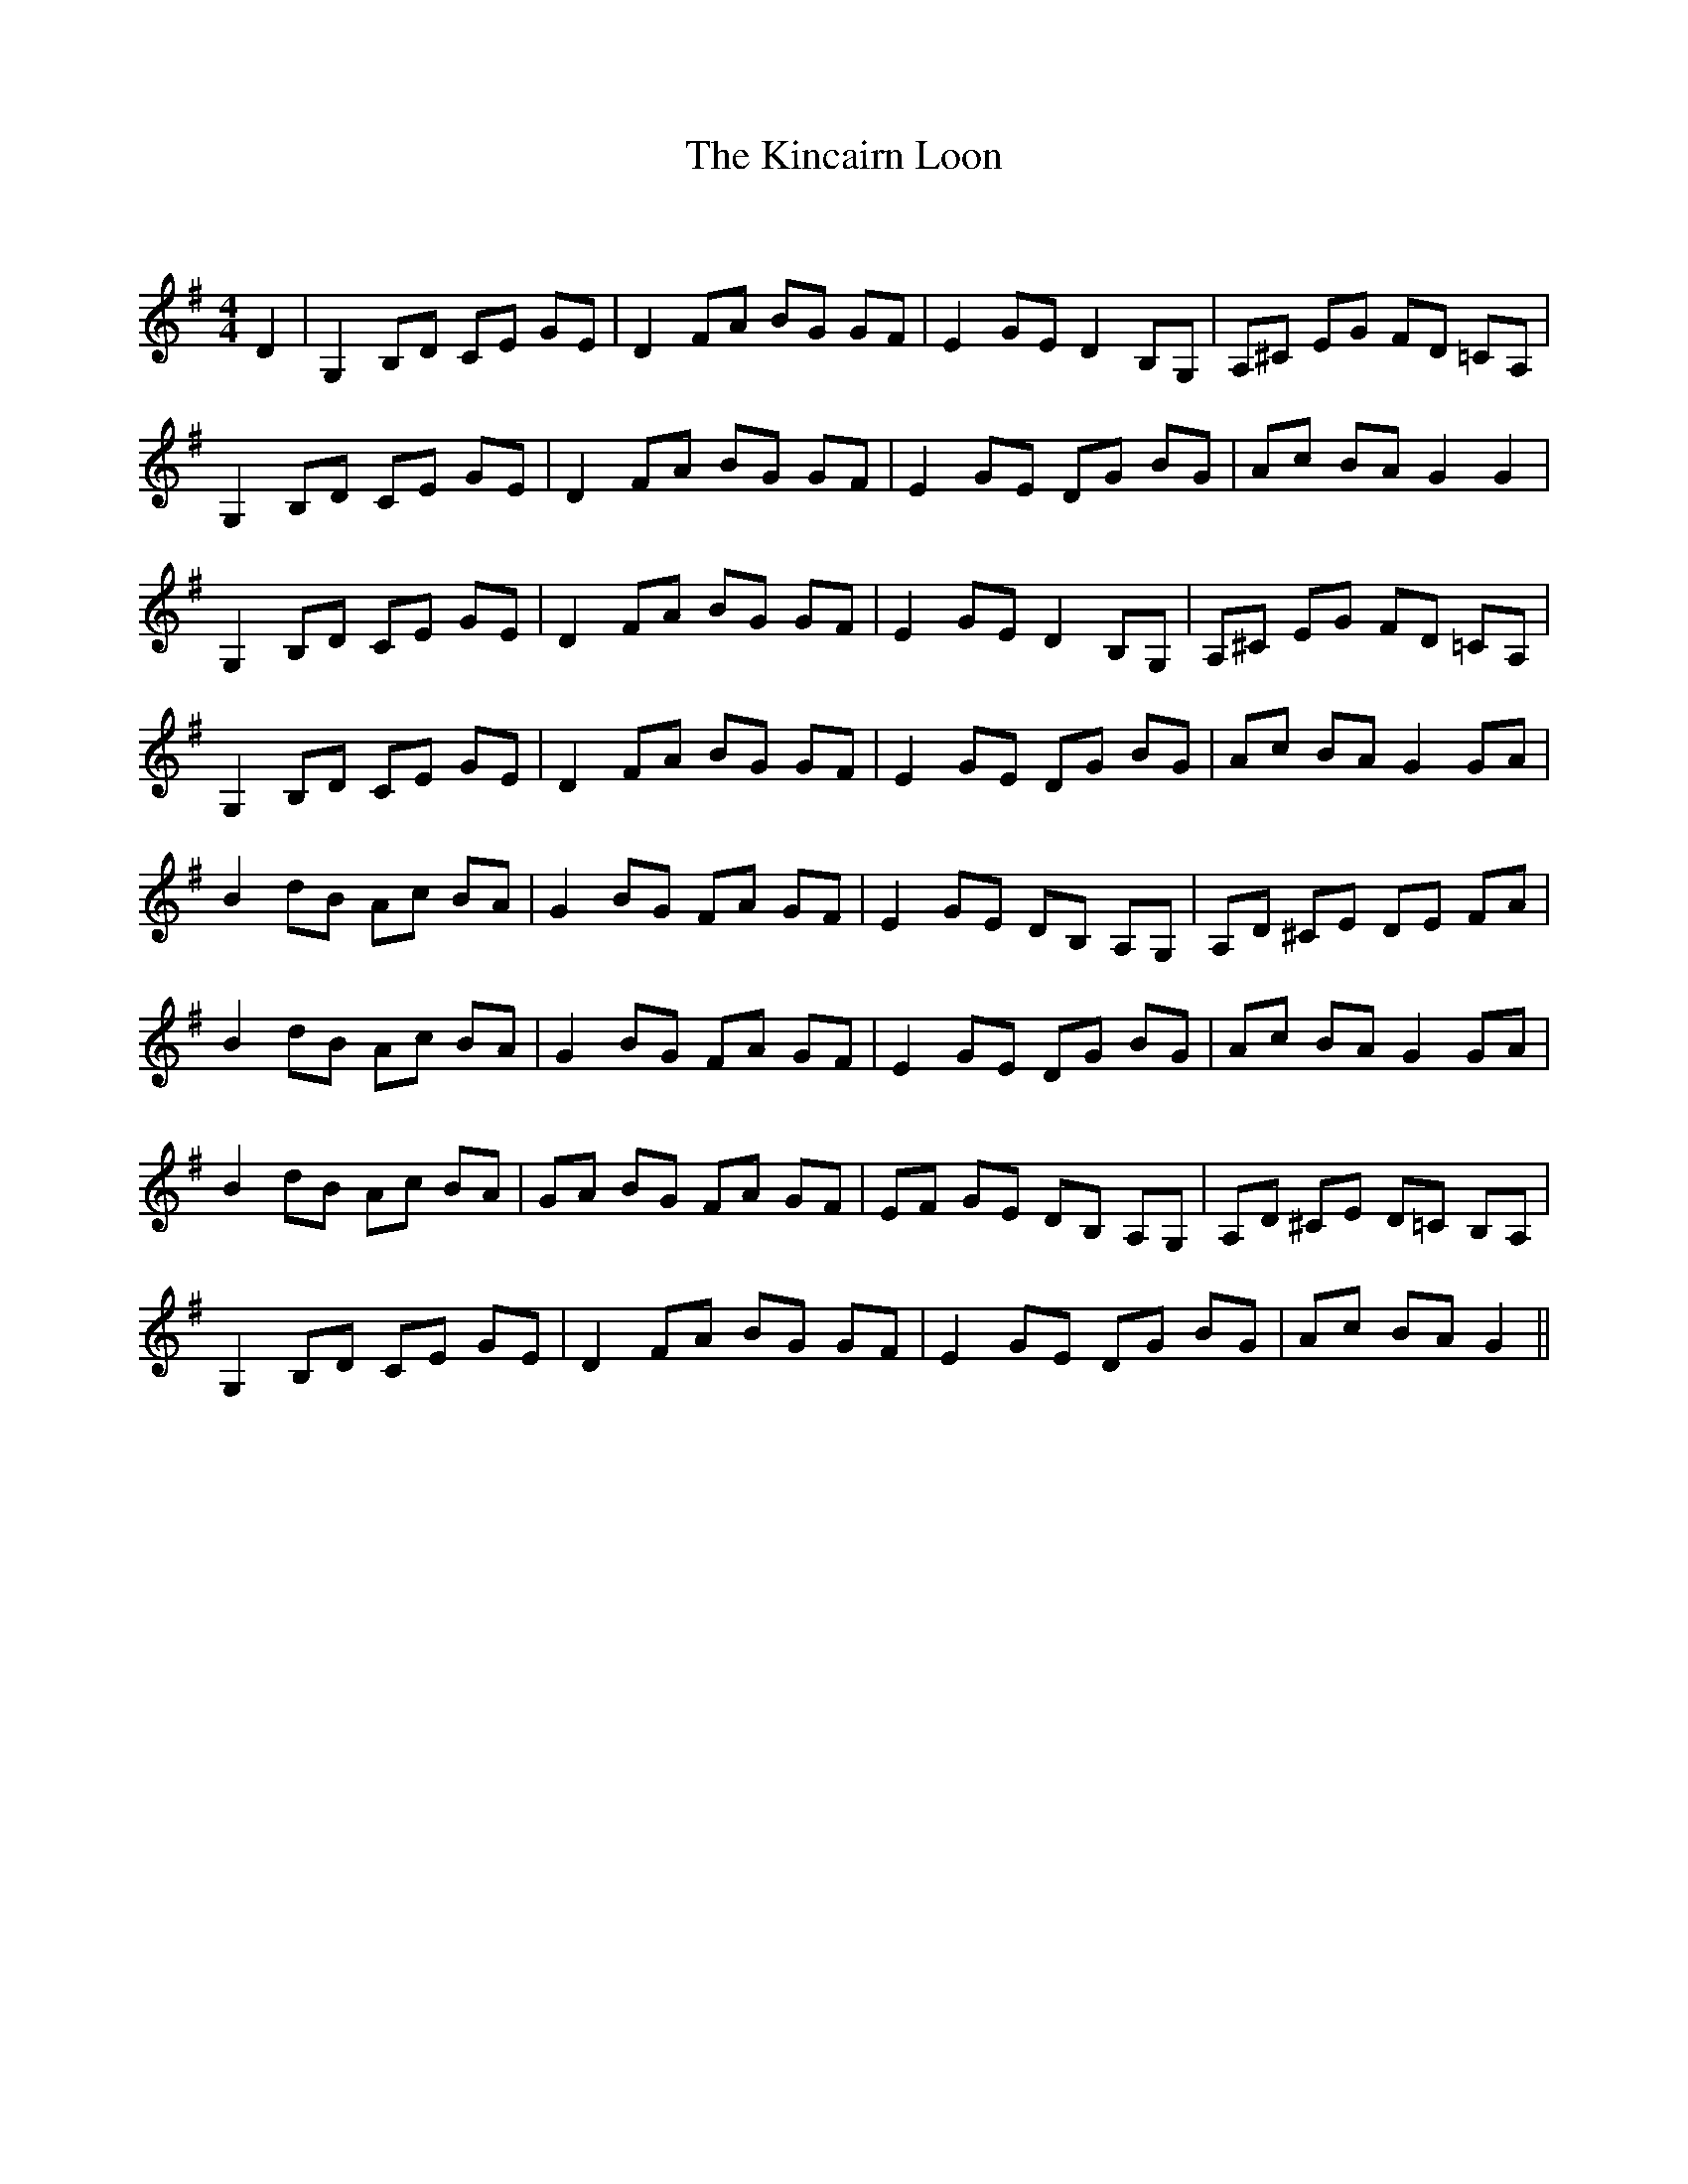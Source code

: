 X:1
T: The Kincairn Loon
C:
R:Reel
Q: 232
K:G
M:4/4
L:1/8
D2|G,2 B,D CE GE|D2 FA BG GF|E2 GE D2 B,G,|A,^C EG FD =CA,|
G,2 B,D CE GE|D2 FA BG GF|E2 GE DG BG|Ac BA G2 G2|
G,2 B,D CE GE|D2 FA BG GF|E2 GE D2 B,G,|A,^C EG FD =CA,|
G,2 B,D CE GE|D2 FA BG GF|E2 GE DG BG|Ac BA G2 GA|
B2 dB Ac BA|G2 BG FA GF|E2 GE DB, A,G,|A,D ^CE DE FA|
B2 dB Ac BA|G2 BG FA GF|E2 GE DG BG|Ac BA G2 GA|
B2 dB Ac BA|GA BG FA GF|EF GE DB, A,G,|A,D ^CE D=C B,A,|
G,2 B,D CE GE|D2 FA BG GF|E2 GE DG BG|Ac BA G2||
